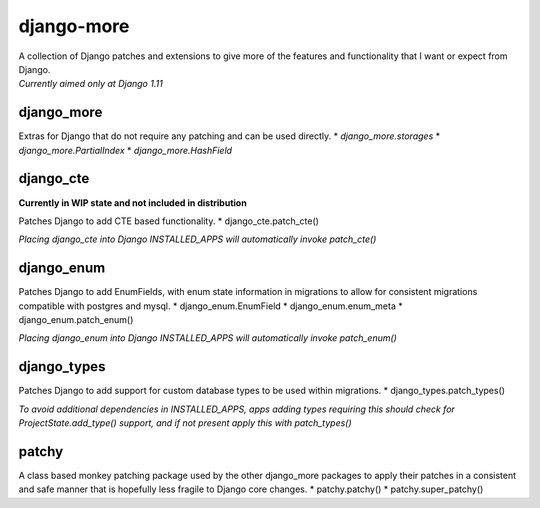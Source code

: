 django-more
===========

| A collection of Django patches and extensions to give more of the
  features and functionality that I want or expect from Django.
| *Currently aimed only at Django 1.11*

django\_more
------------

Extras for Django that do not require any patching and can be used
directly. \* *django\_more.storages* \* *django\_more.PartialIndex* \*
*django\_more.HashField*

django\_cte
-----------

**Currently in WIP state and not included in distribution**

Patches Django to add CTE based functionality. \*
django\_cte.patch\_cte()

*Placing django\_cte into Django INSTALLED\_APPS will automatically
invoke patch\_cte()*

django\_enum
------------

Patches Django to add EnumFields, with enum state information in
migrations to allow for consistent migrations compatible with postgres
and mysql. \* django\_enum.EnumField \* django\_enum.enum\_meta \*
django\_enum.patch\_enum()

*Placing django\_enum into Django INSTALLED\_APPS will automatically
invoke patch\_enum()*

django\_types
-------------

Patches Django to add support for custom database types to be used
within migrations. \* django\_types.patch\_types()

*To avoid additional dependencies in INSTALLED\_APPS, apps adding types
requiring this should check for ProjectState.add\_type() support, and if
not present apply this with patch\_types()*

patchy
------

A class based monkey patching package used by the other django\_more
packages to apply their patches in a consistent and safe manner that is
hopefully less fragile to Django core changes. \* patchy.patchy() \*
patchy.super\_patchy()


